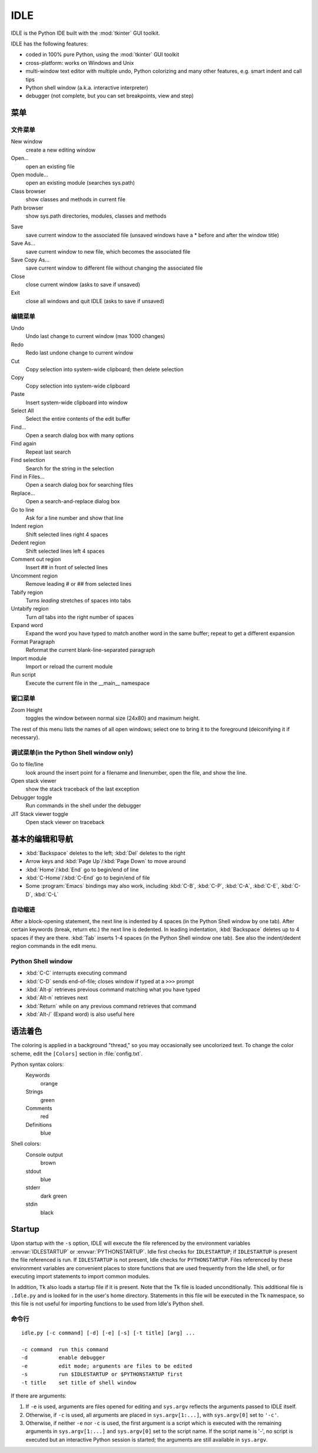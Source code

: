 .. _idle:

IDLE
====

.. moduleauthor:: Guido van Rossum <guido@Python.org>

.. index::
   single: IDLE
   single: Python Editor
   single: Integrated Development Environment

IDLE is the Python IDE built with the :mod:`tkinter` GUI toolkit.

IDLE has the following features:

* coded in 100% pure Python, using the :mod:`tkinter` GUI toolkit

* cross-platform: works on Windows and Unix

* multi-window text editor with multiple undo, Python colorizing and many other
  features, e.g. smart indent and call tips

* Python shell window (a.k.a. interactive interpreter)

* debugger (not complete, but you can set breakpoints, view  and step)


菜单
-----


文件菜单
^^^^^^^^^

New window
   create a new editing window

Open...
   open an existing file

Open module...
   open an existing module (searches sys.path)

Class browser
   show classes and methods in current file

Path browser
   show sys.path directories, modules, classes and methods

.. index::
   single: Class browser
   single: Path browser

Save
   save current window to the associated file (unsaved windows have a \* before and
   after the window title)

Save As...
   save current window to new file, which becomes the associated file

Save Copy As...
   save current window to different file without changing the associated file

Close
   close current window (asks to save if unsaved)

Exit
   close all windows and quit IDLE (asks to save if unsaved)


编辑菜单
^^^^^^^^^

Undo
   Undo last change to current window (max 1000 changes)

Redo
   Redo last undone change to current window

Cut
   Copy selection into system-wide clipboard; then delete selection

Copy
   Copy selection into system-wide clipboard

Paste
   Insert system-wide clipboard into window

Select All
   Select the entire contents of the edit buffer

Find...
   Open a search dialog box with many options

Find again
   Repeat last search

Find selection
   Search for the string in the selection

Find in Files...
   Open a search dialog box for searching files

Replace...
   Open a search-and-replace dialog box

Go to line
   Ask for a line number and show that line

Indent region
   Shift selected lines right 4 spaces

Dedent region
   Shift selected lines left 4 spaces

Comment out region
   Insert ## in front of selected lines

Uncomment region
   Remove leading # or ## from selected lines

Tabify region
   Turns *leading* stretches of spaces into tabs

Untabify region
   Turn *all* tabs into the right number of spaces

Expand word
   Expand the word you have typed to match another word in the same buffer; repeat
   to get a different expansion

Format Paragraph
   Reformat the current blank-line-separated paragraph

Import module
   Import or reload the current module

Run script
   Execute the current file in the __main__ namespace

.. index::
   single: Import module
   single: Run script


窗口菜单
^^^^^^^^^^^^

Zoom Height
   toggles the window between normal size (24x80) and maximum height.

The rest of this menu lists the names of all open windows; select one to bring
it to the foreground (deiconifying it if necessary).


调试菜单(in the Python Shell window only)
^^^^^^^^^^^^^^^^^^^^^^^^^^^^^^^^^^^^^^^^^^^^

Go to file/line
   look around the insert point for a filename and linenumber, open the file, and
   show the line.

Open stack viewer
   show the stack traceback of the last exception

Debugger toggle
   Run commands in the shell under the debugger

JIT Stack viewer toggle
   Open stack viewer on traceback

.. index::
   single: stack viewer
   single: debugger


基本的编辑和导航
----------------------------

* :kbd:`Backspace` deletes to the left; :kbd:`Del` deletes to the right

* Arrow keys and :kbd:`Page Up`/:kbd:`Page Down` to move around

* :kbd:`Home`/:kbd:`End` go to begin/end of line

* :kbd:`C-Home`/:kbd:`C-End` go to begin/end of file

* Some :program:`Emacs` bindings may also work, including :kbd:`C-B`,
  :kbd:`C-P`, :kbd:`C-A`, :kbd:`C-E`, :kbd:`C-D`, :kbd:`C-L`


自动缩进
^^^^^^^^^^^^^^^^^^^^^

After a block-opening statement, the next line is indented by 4 spaces (in the
Python Shell window by one tab).  After certain keywords (break, return etc.)
the next line is dedented.  In leading indentation, :kbd:`Backspace` deletes up
to 4 spaces if they are there. :kbd:`Tab` inserts 1-4 spaces (in the Python
Shell window one tab). See also the indent/dedent region commands in the edit
menu.


Python Shell window
^^^^^^^^^^^^^^^^^^^

* :kbd:`C-C` interrupts executing command

* :kbd:`C-D` sends end-of-file; closes window if typed at a ``>>>`` prompt

* :kbd:`Alt-p` retrieves previous command matching what you have typed

* :kbd:`Alt-n` retrieves next

* :kbd:`Return` while on any previous command retrieves that command

* :kbd:`Alt-/` (Expand word) is also useful here

.. index:: single: indentation


语法着色
-------------

The coloring is applied in a background "thread," so you may occasionally see
uncolorized text.  To change the color scheme, edit the ``[Colors]`` section in
:file:`config.txt`.

Python syntax colors:
   Keywords
      orange

   Strings
      green

   Comments
      red

   Definitions
      blue

Shell colors:
   Console output
      brown

   stdout
      blue

   stderr
      dark green

   stdin
      black


Startup
-------

Upon startup with the ``-s`` option, IDLE will execute the file referenced by
the environment variables :envvar:`IDLESTARTUP` or :envvar:`PYTHONSTARTUP`.
Idle first checks for ``IDLESTARTUP``; if ``IDLESTARTUP`` is present the file
referenced is run.  If ``IDLESTARTUP`` is not present, Idle checks for
``PYTHONSTARTUP``.  Files referenced by these environment variables are
convenient places to store functions that are used frequently from the Idle
shell, or for executing import statements to import common modules.

In addition, ``Tk`` also loads a startup file if it is present.  Note that the
Tk file is loaded unconditionally.  This additional file is ``.Idle.py`` and is
looked for in the user's home directory.  Statements in this file will be
executed in the Tk namespace, so this file is not useful for importing functions
to be used from Idle's Python shell.


命令行
^^^^^^^^^^^^^^^^^^

::

   idle.py [-c command] [-d] [-e] [-s] [-t title] [arg] ...

   -c command  run this command
   -d          enable debugger
   -e          edit mode; arguments are files to be edited
   -s          run $IDLESTARTUP or $PYTHONSTARTUP first
   -t title    set title of shell window

If there are arguments:

#. If ``-e`` is used, arguments are files opened for editing and
   ``sys.argv`` reflects the arguments passed to IDLE itself.

#. Otherwise, if ``-c`` is used, all arguments are placed in
   ``sys.argv[1:...]``, with ``sys.argv[0]`` set to ``'-c'``.

#. Otherwise, if neither ``-e`` nor ``-c`` is used, the first
   argument is a script which is executed with the remaining arguments in
   ``sys.argv[1:...]``  and ``sys.argv[0]`` set to the script name.  If the script
   name is '-', no script is executed but an interactive Python session is started;
   the arguments are still available in ``sys.argv``.



